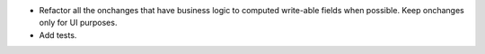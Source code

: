 * Refactor all the onchanges that have business logic to computed write-able fields when possible. Keep onchanges only for UI purposes.
* Add tests.
